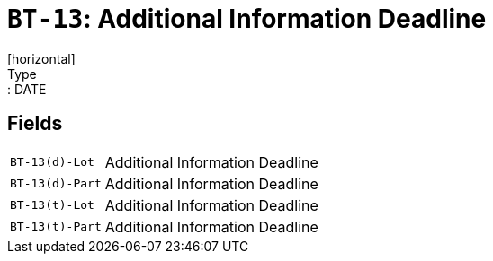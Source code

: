= `BT-13`: Additional Information Deadline
[horizontal]
Type:: DATE
== Fields
[horizontal]
  `BT-13(d)-Lot`:: Additional Information Deadline
  `BT-13(d)-Part`:: Additional Information Deadline
  `BT-13(t)-Lot`:: Additional Information Deadline
  `BT-13(t)-Part`:: Additional Information Deadline
